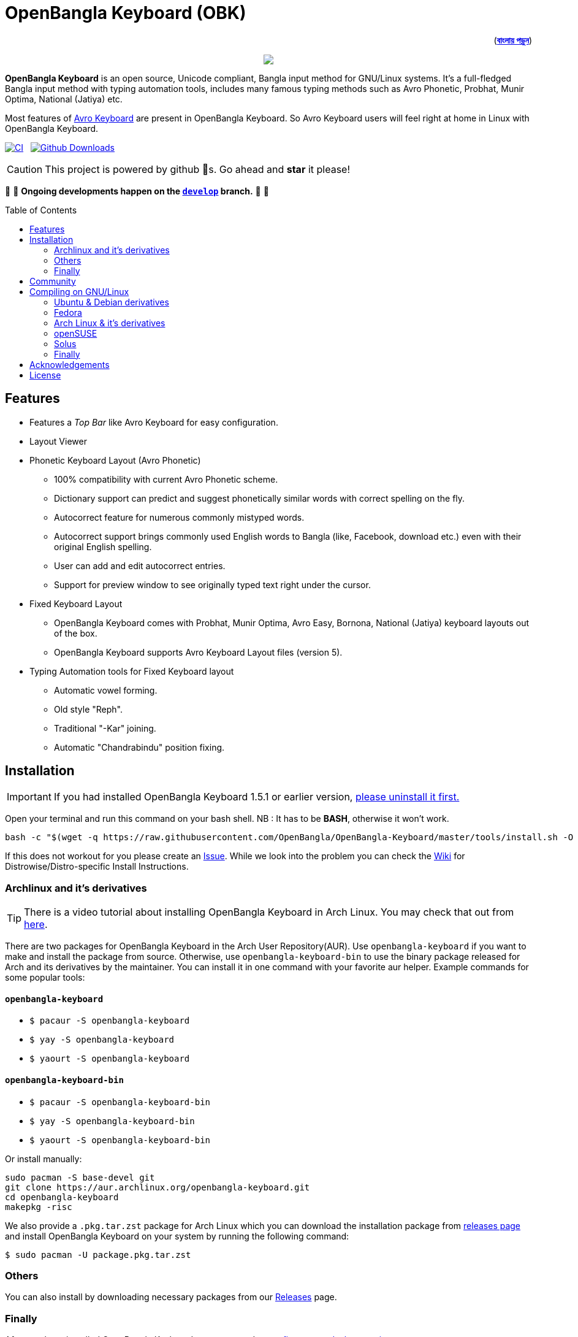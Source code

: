 //Ref : https://gist.github.com/dcode/0cfbf2699a1fe9b46ff04c41721dda74
= OpenBangla Keyboard (OBK)
ifdef::env-github[]
:imagesdir:
 https://gist.githubusercontent.com/path/to/gist/revision/dir/with/all/images
:tip-caption: :bulb:
:note-caption: :information_source:
:important-caption: :heavy_exclamation_mark:
:caution-caption: :fire:
:warning-caption: :warning:
endif::[]
ifndef::env-github[]
:imagesdir: .
endif::[]
:toc:
:toc-placement!:

++++
<p align=right>(<a href="README.bn.adoc"><b>বাংলায় পড়ুন</b></a>)</p>
++++

//HTML for formating the logo

++++
<p align="center">
<img src="https://github.com/OpenBangla/OpenBangla-Keyboard/raw/master/data/128.png">
</p>
++++


*OpenBangla Keyboard* is an open source, Unicode compliant, Bangla input method for GNU/Linux systems.
It's a full-fledged Bangla input method with typing automation tools, includes many famous typing methods such as Avro Phonetic,
Probhat, Munir Optima, National (Jatiya) etc.

Most features of https://www.omicronlab.com/avro-keyboard.html[Avro Keyboard] are present in OpenBangla Keyboard.
So Avro Keyboard users will feel right at home in Linux with OpenBangla Keyboard.

image:https://github.com/OpenBangla/OpenBangla-Keyboard/workflows/CI/badge.svg[CI, link=https://github.com/OpenBangla/OpenBangla-Keyboard/actions?query=workflow%3ACI+branch%3Amaster] {nbsp}
image:https://img.shields.io/github/downloads/OpenBangla/OpenBangla-Keyboard/total.svg?label=GitHub%20Downloads[Github Downloads, link=https://img.shields.io/github/downloads/OpenBangla/OpenBangla-Keyboard/total.svg?label=GitHub%20Downloads] {nbsp}

CAUTION: This project is powered by github 🌟s. Go ahead and *star* it please!

🚧 🚧 *Ongoing developments happen on the https://github.com/OpenBangla/OpenBangla-Keyboard/tree/develop[`develop`] branch.* 🚧 🚧

toc::[]


== Features
* Features a __Top Bar__ like Avro Keyboard for easy configuration.
* Layout Viewer
* Phonetic Keyboard Layout (Avro Phonetic)
  ** 100% compatibility with current Avro Phonetic scheme.
  ** Dictionary support can predict and suggest phonetically similar words with correct spelling on the fly.
  ** Autocorrect feature for numerous commonly mistyped words.
  ** Autocorrect support brings commonly used English words to Bangla (like, Facebook, download etc.) even with their original English spelling.
  ** User can add and edit autocorrect entries.
  ** Support for preview window to see originally typed text right under the cursor.
* Fixed Keyboard Layout
  ** OpenBangla Keyboard comes with Probhat, Munir Optima, Avro Easy, Bornona, National (Jatiya) keyboard layouts out of the box.
  ** OpenBangla Keyboard supports Avro Keyboard Layout files (version 5).
* Typing Automation tools for Fixed Keyboard layout
  ** Automatic vowel forming.
  ** Old style "Reph".
  ** Traditional "-Kar" joining.
  ** Automatic "Chandrabindu" position fixing.


== Installation

IMPORTANT: If you had installed OpenBangla Keyboard 1.5.1 or earlier version, https://github.com/OpenBangla/OpenBangla-Keyboard/wiki/Uninstalling-OpenBangla-Keyboard[please uninstall it first.]

Open your terminal and run this command on your bash shell. NB : It has to be **BASH**, otherwise it won't work.
```bash
bash -c "$(wget -q https://raw.githubusercontent.com/OpenBangla/OpenBangla-Keyboard/master/tools/install.sh -O -)"
```

If this does not workout for you please create an https://github.com/OpenBangla/OpenBangla-Keyboard/issues[Issue]. While we look into the problem you can check the https://github.com/OpenBangla/OpenBangla-Keyboard/wiki/Installing-OpenBangla-Keyboard[Wiki] for Distrowise/Distro-specific Install Instructions.

=== Archlinux and it's derivatives
TIP: There is a video tutorial about installing OpenBangla Keyboard in Arch Linux. You may check that out from https://youtu.be/C8vnR1AY6sA[here].

There are two packages for OpenBangla Keyboard in the Arch User Repository(AUR). Use `openbangla-keyboard` if you want to make and install the package from source. Otherwise, use `openbangla-keyboard-bin` to use the binary package released for Arch and its derivatives by the maintainer. You can install it in one command with your favorite aur helper. Example commands for some popular tools:

==== `openbangla-keyboard`
* `$ pacaur -S openbangla-keyboard`
* `$ yay -S openbangla-keyboard`
* `$ yaourt -S openbangla-keyboard`

==== `openbangla-keyboard-bin`
* `$ pacaur -S openbangla-keyboard-bin`
* `$ yay -S openbangla-keyboard-bin`
* `$ yaourt -S openbangla-keyboard-bin`

Or install manually:
```bash
sudo pacman -S base-devel git
git clone https://aur.archlinux.org/openbangla-keyboard.git
cd openbangla-keyboard
makepkg -risc
```
We also provide a `.pkg.tar.zst` package for Arch Linux which you can download the installation package from https://github.com/OpenBangla/OpenBangla-Keyboard/releases[releases page] and install OpenBangla Keyboard on your system by running the following command:
```bash
$ sudo pacman -U package.pkg.tar.zst
```

=== Others
You can also install by downloading necessary packages from our https://github.com/OpenBangla/OpenBangla-Keyboard/releases[Releases] page.

=== Finally
After you have installed OpenBangla Keyboard, you may need to https://github.com/OpenBangla/OpenBangla-Keyboard/wiki/Configuring-Environment[configure your desktop environment].

If this does not work out for you, please create an https://github.com/OpenBangla/OpenBangla-Keyboard/issues[Issue.]

== Community
We are on https://github.com/OpenBangla/OpenBangla-Keyboard/discussions[Github Discussions] and https://www.facebook.com/openbanglakeyboard[Facebook].

== Compiling on GNU/Linux

OpenBangla Keyboard currently has the following build dependencies:

* GNU GCC 8 (or later) or Clang 7 (or later) compiler
* Rust 1.34.0 or later
* GNU Make or Ninja
* CMake
* Qt 5.5 or later
* iBus development library
* Zstandard compression library (zstd)

=== Ubuntu & Debian derivatives
On a Ubuntu/Debian system you can easily install them like this:
```bash
sudo apt-get install build-essential rustc cargo cmake libibus-1.0-dev qtbase5-dev qtbase5-dev-tools libzstd-dev
```

=== Fedora
On a Fedora system you can easily install them like this:
```bash
sudo dnf install @buildsys-build rust cargo cmake qt5-qtdeclarative-devel ibus-devel libzstd-devel
```

=== Arch Linux & it's derivatives
On a Arch Linux / Arch Based system you can easily install them like this:
```bash
sudo pacman -S base-devel rust cmake qt5-base libibus zstd
```

=== openSUSE
On openSUSE & derivatives you can easily install them like this:
```bash
sudo zypper install libQt5Core-devel libQt5Widgets-devel libQt5Network-devel libzstd-devel libzstd1 cmake make ninja rust ibus-devel ibus clang gcc patterns-devel-base-devel_basis
```

=== Solus
On Solus you can easily install them like this:
```bash
sudo eopkg install -c system.devel rust qt5-base-devel ibus-devel zstd-devel git cargo
```

=== Finally
After you have installed required libraries and binaries, clone this repository and change to the cloned folder:
```bash
git clone --recursive https://github.com/OpenBangla/OpenBangla-Keyboard.git
cd OpenBangla-Keyboard
```

Then issue the build commands:
```bash
mkdir build && cd build
cmake ..
make
sudo make install
```


== Acknowledgements
 * Mehdi Hasan Khan, for originally developing and maintaining Avro Keyboard.
 * Rifat Nabi, for porting Avro Phonetic to Javascript.
 * https://github.com/sarim[Sarim Khan], for writing ibus-avro.
 * https://github.com/saaiful[Saiful Islam], for the icon.
 * https://material.io/resources/icons[Material Design Icons].
 * https://github.com/alex-spataru/QSimpleUpdater[QSimpleUpdater], for providing update mechanism.


== License
This project is licensed under https://opensource.org/licenses/GPL-3.0[GPL 3 Licence].

Made with ❤️ by https://github.com/mominul[Muhammad Mominul Huque] and https://github.com/OpenBangla/OpenBangla-Keyboard/graphs/contributors[✨ contributors ✨]!

